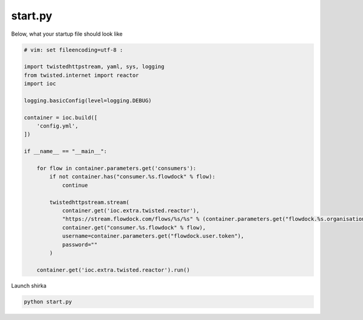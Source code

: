 start.py
========

Below, what your startup file should look like

.. code-block:: python

    # vim: set fileencoding=utf-8 :

    import twistedhttpstream, yaml, sys, logging
    from twisted.internet import reactor
    import ioc

    logging.basicConfig(level=logging.DEBUG)

    container = ioc.build([
        'config.yml',
    ])

    if __name__ == "__main__":

        for flow in container.parameters.get('consumers'):
            if not container.has("consumer.%s.flowdock" % flow):
                continue

            twistedhttpstream.stream(
                container.get('ioc.extra.twisted.reactor'),
                "https://stream.flowdock.com/flows/%s/%s" % (container.parameters.get("flowdock.%s.organisation" % flow), flow),
                container.get("consumer.%s.flowdock" % flow),
                username=container.parameters.get("flowdock.user.token"),
                password=""
            )

        container.get('ioc.extra.twisted.reactor').run()


Launch shirka

.. code-block:: bash

    python start.py